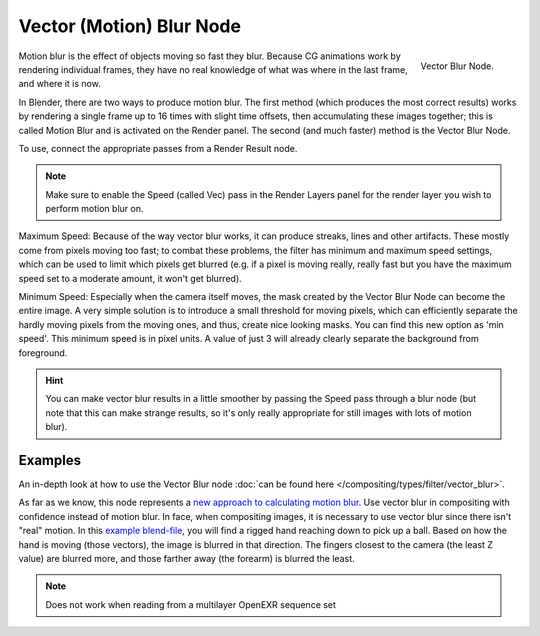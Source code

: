 
..    TODO/Review: {{review|copy=X}} .

*************************
Vector (Motion) Blur Node
*************************

.. figure:: /images/compositing_nodes_vectorblur.png
   :align: right
   :width: 150px

   Vector Blur Node.

Motion blur is the effect of objects moving so fast they blur.
Because CG animations work by rendering individual frames,
they have no real knowledge of what was where in the last frame, and where it is now.

In Blender, there are two ways to produce motion blur. The first method
(which produces the most correct results)
works by rendering a single frame up to 16 times with slight time offsets,
then accumulating these images together;
this is called Motion Blur and is activated on the Render panel. The second (and much faster)
method is the Vector Blur Node.

To use, connect the appropriate passes from a Render Result node.

.. note::

   Make sure to enable the Speed (called Vec)
   pass in the Render Layers panel for the render layer you wish to perform motion blur on.


Maximum Speed: Because of the way vector blur works, it can produce streaks,
lines and other artifacts. These mostly come from pixels moving too fast;
to combat these problems, the filter has minimum and maximum speed settings,
which can be used to limit which pixels get blurred (e.g. if a pixel is moving really,
really fast but you have the maximum speed set to a moderate amount, it won't get blurred).

Minimum Speed: Especially when the camera itself moves,
the mask created by the Vector Blur Node can become the entire image.
A very simple solution is to introduce a small threshold for moving pixels,
which can efficiently separate the hardly moving pixels from the moving ones,
and thus, create nice looking masks. You can find this new option as 'min speed'.
This minimum speed is in pixel units.
A value of just 3 will already clearly separate the background from foreground.

.. hint::

   You can make vector blur results in a little smoother by passing the Speed pass through a blur node
   (but note that this can make strange results,
   so it's only really appropriate for still images with lots of motion blur).


Examples
========

An in-depth look at how to use the Vector Blur node
:doc:`can be found here </compositing/types/filter/vector_blur>`.

As far as we know, this node represents a
`new approach to calculating motion blur
<https://www.blender.org/development/release-logs/blender-242/vector-blur/>`__.
Use vector blur in compositing with confidence instead of motion blur. In face,
when compositing images, it is necessary to use vector blur since there isn't "real" motion.
In this `example blend-file <https://download.blender.org/demo/test/driven_hand_blur.blend>`__,
you will find a rigged hand reaching down to pick up a ball. Based on how the hand is moving
(those vectors), the image is blurred in that direction. The fingers closest to the camera
(the least Z value) are blurred more, and those farther away (the forearm)
is blurred the least.


.. note::

   Does not work when reading from a multilayer OpenEXR sequence set
